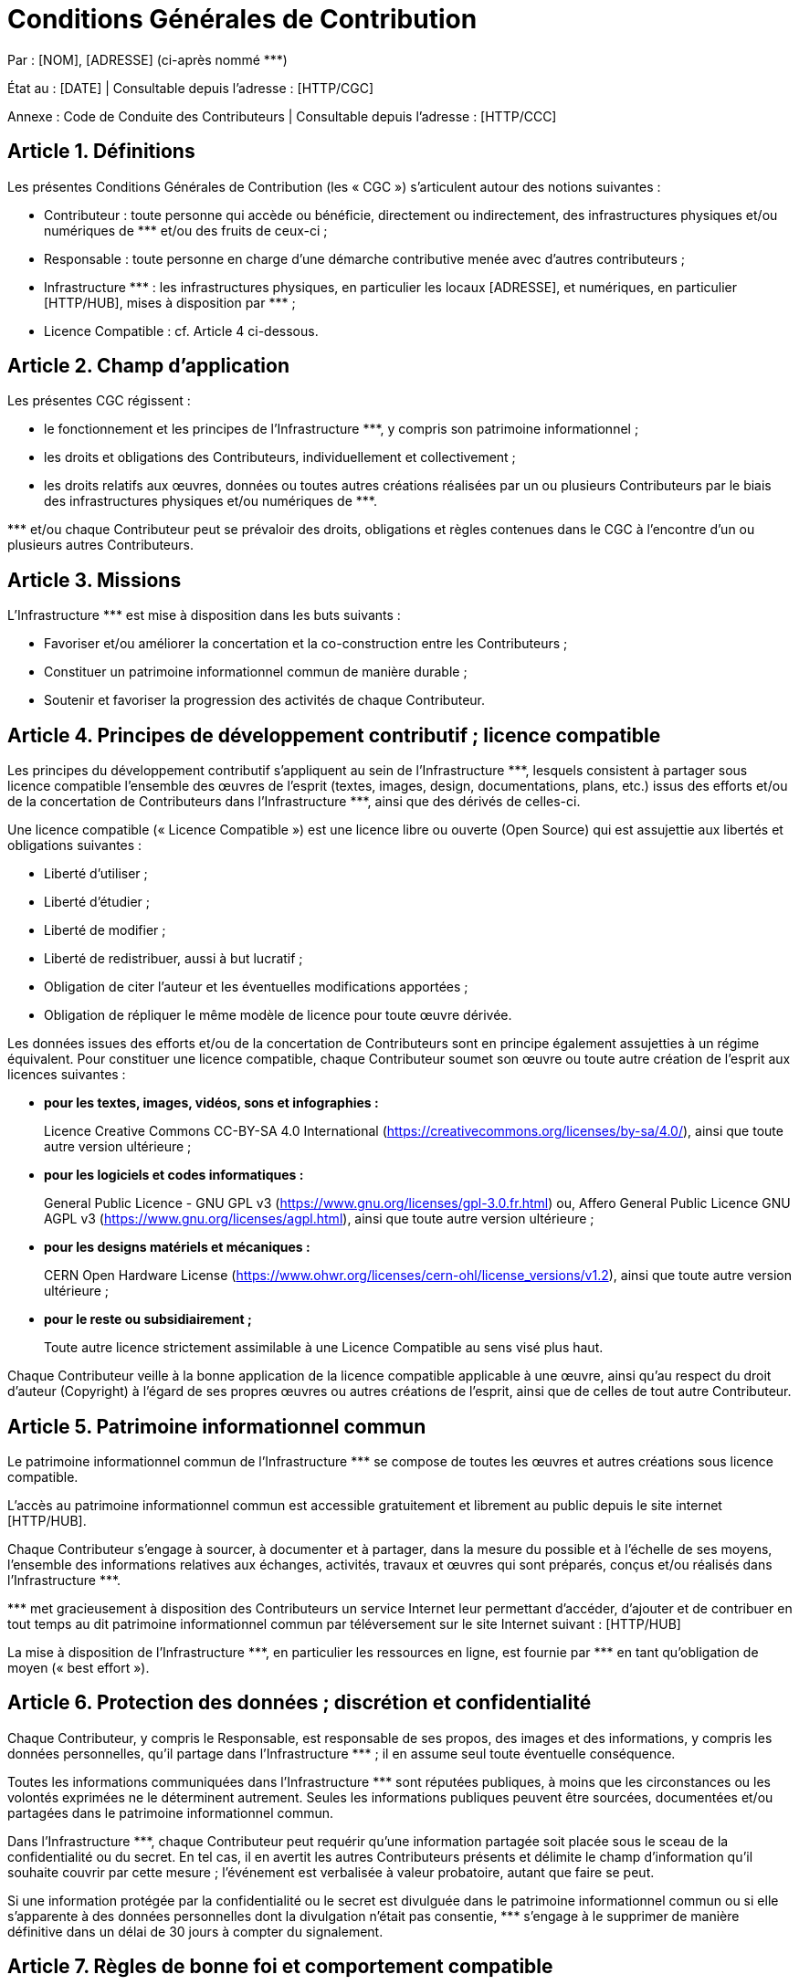= Conditions Générales de Contribution

:nom: [NOM]
:adresse: [ADRESSE]
:date: [DATE]

:http_cgc: [HTTP/CGC]
:http_ccc: [HTTP/CCC]

:http_hub: [HTTP/HUB]

:ref: ***

********
Par : {nom}, {adresse} (ci-après nommé {ref})

État au : [DATE] | Consultable depuis l’adresse : {http_cgc}

Annexe : Code de Conduite des Contributeurs | Consultable depuis l’adresse : {http_ccc}
********

== Article {counter:article}. Définitions

Les présentes Conditions Générales de Contribution (les « CGC ») s’articulent autour des notions suivantes :

* [.underline]#Contributeur# : toute personne qui accède ou bénéficie, directement ou indirectement, des infrastructures physiques et/ou numériques de {ref} et/ou des fruits de ceux-ci ;
* [.underline]#Responsable# : toute personne en charge d’une démarche contributive menée avec d’autres contributeurs ;
* [.underline]#Infrastructure {ref}# : les infrastructures physiques, en particulier les locaux [ADRESSE], et numériques, en particulier {http_hub}, mises à disposition par {ref} ;
* [.underline]#Licence Compatible# : cf. Article 4 ci-dessous.

== Article {counter:article}. Champ d’application

Les présentes CGC régissent :

* le fonctionnement et les principes de l’Infrastructure {ref}, y compris son patrimoine informationnel ;
* les droits et obligations des Contributeurs, individuellement et collectivement ;
* les droits relatifs aux œuvres, données ou toutes autres créations réalisées par un ou plusieurs Contributeurs par le biais des infrastructures physiques et/ou numériques de {ref}.

{ref} et/ou chaque Contributeur peut se prévaloir des droits, obligations et règles contenues dans le CGC à l’encontre d’un ou plusieurs autres Contributeurs.

== Article {counter:article}. Missions


L’Infrastructure {ref} est mise à disposition dans les buts suivants :

* Favoriser et/ou améliorer la concertation et la co-construction entre les Contributeurs ;
* Constituer un patrimoine informationnel commun de manière durable ;
* Soutenir et favoriser la progression des activités de chaque Contributeur.

== Article {counter:article}. Principes de développement contributif ; licence compatible

Les principes du développement contributif s’appliquent au sein de l’Infrastructure {ref}, lesquels consistent à partager sous licence compatible l’ensemble des œuvres de l’esprit (textes, images, design, documentations, plans, etc.) issus des efforts et/ou de la concertation de Contributeurs dans l’Infrastructure {ref}, ainsi que des dérivés de celles-ci.

Une licence compatible (« Licence Compatible ») est une licence libre ou ouverte (Open Source) qui est assujettie aux libertés et obligations suivantes :

* Liberté d’utiliser ;
* Liberté d’étudier ;
* Liberté de modifier ;
* Liberté de redistribuer, aussi à but lucratif ;
* Obligation de citer l’auteur et les éventuelles modifications apportées ;
* Obligation de répliquer le même modèle de licence pour toute œuvre dérivée.

Les données issues des efforts et/ou de la concertation de Contributeurs sont en principe également assujetties à un régime équivalent.
Pour constituer une licence compatible, chaque Contributeur soumet son œuvre ou toute autre création de l’esprit aux licences suivantes :

* **pour les textes, images, vidéos, sons et infographies :**
+
Licence Creative Commons CC-BY-SA 4.0 International (https://creativecommons.org/licenses/by-sa/4.0/), ainsi que toute autre version ultérieure ;
+

* **pour les logiciels et codes informatiques :**
+
General Public Licence - GNU GPL v3 (https://www.gnu.org/licenses/gpl-3.0.fr.html) ou, Affero General Public Licence GNU AGPL v3 (https://www.gnu.org/licenses/agpl.html), ainsi que toute autre version ultérieure ;
+

* **pour les designs matériels et mécaniques :**
+
CERN Open Hardware License (https://www.ohwr.org/licenses/cern-ohl/license_versions/v1.2), ainsi que toute autre version ultérieure ;
+

* **pour le reste ou subsidiairement ;**
+
Toute autre licence strictement assimilable à une Licence Compatible au sens visé plus haut.
+


Chaque Contributeur veille à la bonne application de la licence compatible applicable à une œuvre, ainsi qu’au respect du droit d’auteur (Copyright) à l’égard de ses propres œuvres ou autres créations de l’esprit, ainsi que de celles de tout autre Contributeur.

== Article {counter:article}. Patrimoine informationnel commun

Le patrimoine informationnel commun de l’Infrastructure {ref} se compose de toutes les œuvres et autres créations sous licence compatible.

L’accès au patrimoine informationnel commun est accessible gratuitement et librement au public depuis le site internet {http_hub}.

Chaque Contributeur s’engage à sourcer, à documenter et à partager, dans la mesure du possible et à l’échelle de ses moyens, l’ensemble des informations relatives aux échanges, activités, travaux et œuvres qui sont préparés, conçus et/ou réalisés dans l’Infrastructure {ref}.

{ref} met gracieusement à disposition des Contributeurs un service Internet leur permettant d’accéder, d’ajouter et de contribuer en tout temps au dit patrimoine informationnel commun par téléversement sur le site Internet suivant : [HTTP/HUB]

La mise à disposition de l’Infrastructure {ref}, en particulier les ressources en ligne, est fournie par {ref} en tant qu’obligation de moyen (« best effort »).

== Article {counter:article}. Protection des données ; discrétion et confidentialité

Chaque Contributeur, y compris le Responsable, est responsable de ses propos, des images et des informations, y compris les données personnelles, qu’il partage dans l’Infrastructure {ref} ; il en assume seul toute éventuelle conséquence.

Toutes les informations communiquées dans l’Infrastructure {ref} sont réputées publiques, à moins que les circonstances ou les volontés exprimées ne le déterminent autrement. Seules les informations publiques peuvent être sourcées, documentées et/ou partagées dans le patrimoine informationnel commun.

Dans l’Infrastructure {ref}, chaque Contributeur peut requérir qu’une information partagée soit placée sous le sceau de la confidentialité ou du secret. En tel cas, il en avertit les autres Contributeurs présents et délimite le champ d’information qu’il souhaite couvrir par cette mesure ; l’événement est verbalisée à valeur probatoire, autant que faire se peut.

Si une information protégée par la confidentialité ou le secret est divulguée dans le patrimoine informationnel commun ou si elle s’apparente à des données personnelles dont la divulgation n’était pas consentie, {ref} s’engage à le supprimer de manière définitive dans un délai de 30 jours à compter du signalement.

== Article {counter:article}. Règles de bonne foi et comportement compatible

Dans leurs activités au sein de l’Infrastructure {ref}, les Contributeurs agissent conformément aux devoirs généraux découlant des règles de la bonne foi au sens de l’Article 2 Alinéa 1 du Code Civil suisse [RS210].

Par ailleurs, chaque Contributeur s’engage à avoir un comportement conforme au Code de Conduite des Contributeurs (CCC) promulgué par {ref} et disponible à l’adresse : {http_ccc}.

== Article {counter:article}. Responsabilité

Chaque Contributeur est seul responsable de ses actes et omissions , et n’est titulaire d’aucun pouvoir de représentation envers {ref}.

{ref} n’est pas responsable, ni garant des œuvres ou autres créations de l’esprit, activités, comportements, actes et/ou omissions des Contributeurs. En cas de réclamation, litige ou différend avec des tiers et/ou d’autres Contributeurs, le Responsable s’engage à décharger {ref} de toute procédure, prétention et/ou responsabilité s’y afférant, y compris tous frais y relatifs.

Chaque Contributeur qui source, documente et/ou partage des informations relatives aux échanges, activités, travaux et œuvres qui sont préparés, conçus et/ou réalisés dans l’Infrastructure {ref}, est seul responsable de la publication et/ou du contenu mis en ligne de son fait.

**Dans tous les cas, la responsabilité de {ref} se limite aux seuls cas de faute grave ou de dol (art. 100 al. 1 CO), et ne dérivant pas de fait d’auxiliaires (art. 101 al. 2 CO).**

== Article {counter:article}. Exclusion d’un Contributeur

{ref} ou le Responsable a droit, en tout temps et sans explication de motifs, de refuser ou de mettre fin à ses services et/ou l’accès à l’Infrastructure {ref} à un Contributeur, notamment en cas de comportement contraire à la lettre et/ou à l’esprit des présentes CGC (notamment cf. Articles 3 et 4) et du Code de Conduite des Contributeurs (CCC). Le Contributeur visé par une telle mesure est déchu de tout droit à un dédommagement ou à une compensation.

L’accès au patrimoine informationnel commun tenu par {ref} est en principe préservé.

== Article {counter:article}. Droit applicable

Le droit suisse est exclusivement applicable.

Le droit suisse s’applique également, sauf loi impérative ou stipulation exprès contraire, à tout accord discuté et/ou convenu entre Contributeurs dans ou à partir de l’Infrastructure {ref}.

== Article {counter:article}. Résolution des différends ; for

=== {article}.1 Dialogue

En cas de litige ou de différend entre deux Contributeurs ou plus, ceux-ci s’efforce de le résoudre par le dialogue selon la lettre et/ou l’esprit des dispositions des présentes CGC et du Code de Conduite des Contributeurs (CCC).

=== {article}.2 Conciliation

S’ils n’y parviennent pas ou que toute tentative parait vouée à l’échec, et sous réserve de mesures provisionnelles ou toute autre intervention immédiate requise par un péril en la demeure, tous litiges ou différends nés des présentes CGC ou se rapportant à celles-ci seront d’abord soumis à une procédure de conciliation extrajudiciaire.

La procédure de conciliation est initiée par déclaration écrite d’un Contributeur ou selon les dispositifs agencés dans les locaux de l’Infrastructure {ref}. Elle se déroule en français et dans les locaux de l’Infrastructure {ref} sauf accord contraire.

Une fois la procédure de conciliation initiée, les parties proposent la désignation d’un conciliateur, en principe parmi les autres Contributeurs. Si la proposition des parties concorde, le conciliateur est désigné comme conciliateur unique (organe de conciliation). Si la proposition des parties ne concorde pas, les parties nomment un conciliateur chacune ; ces conciliateurs désignent ensuite un dernier conciliateur qui présidera le conseil des conciliateurs (organe de conciliation). Si les conciliateurs des parties ne parviennent pas à désigner un dernier conciliateur, {ref} peut, à son entière discrétion, choisir de le désigner à leur place ou désigner à la place un conciliateur unique.

L’organe de conciliation convoque les parties et les entend à plus brefs délais. Il s’efforce de comprendre et de faire comprendre les positions respectives des parties, dans la perspective de parvenir à un accord qui résolve le litige ou le différend. Après avoir entendu les parties et échangé les vues, le conciliateur propose aux parties un accord en tant que solution de leur litige ou de leur différend ; cette proposition est faite en équité au regard des intérêts en jeu et selon la lettre et l’esprit des présentes CGC ainsi que du Code de Conduite des Contributeurs (CCC).

=== {article}.3 For exclusif

Dans le cas où, sous réserve d’un accord écrit contraire, le litige ou le différend n’a pu être entièrement résolu par la conciliation dans un délai de 3 mois à compter de l’ouverture de la conciliation ou si toute solution du litige ou du différend par l’organe de conciliation semble définitivement compromise dans ce même délai, chaque partie peut faire valoir ses prétentions devant la juridiction ordinaire de la République et du Canton de Genève, les recours au Tribunal fédéral demeurant réservés.

[.underline]#Mention légale# :

Les présentes Conditions Générales de Contribution (CGC) utilisée par {ref} est une copie à l'identique d'un document faisant partie du système Kalix créé par http://kalix.ch et http://idealex.ch. Ce document peut être utilisé, étudié, copié, modifié et distribué selon les principes de la Déclaration de Biens Communs Numérisés disponible à l'adresse http://kalix.ch/declaration-de-biens-communs-numerises/. La licence CC BY-SA 4.0 International s’applique.
